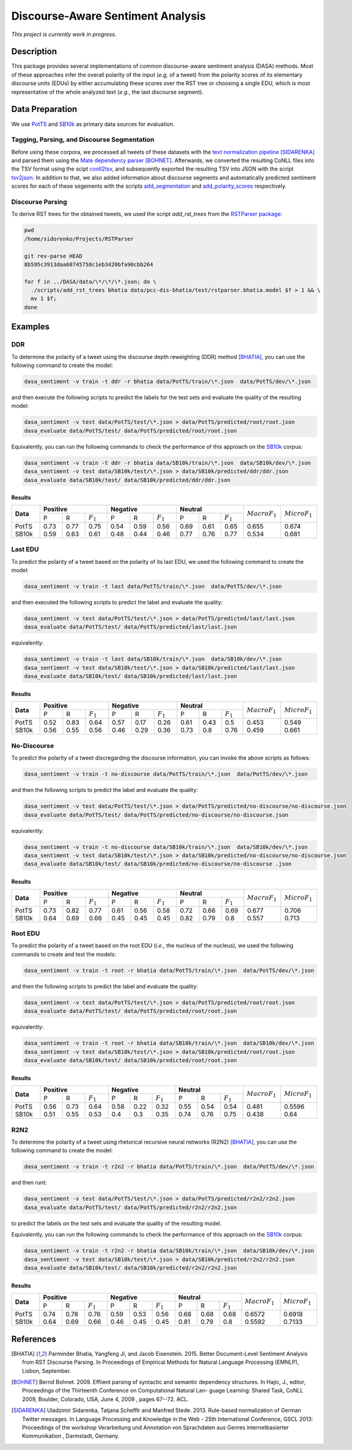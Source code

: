 Discourse-Aware Sentiment Analysis
==================================
.. image:: https://travis-ci.org/WladimirSidorenko/DASA.svg?branch=master
   :alt: Build Status
   :target: https://travis-ci.org/WladimirSidorenko/DASA

.. image:: https://img.shields.io/badge/license-MIT-blue.svg
   :alt: MIT License
   :align: right
   :target: http://opensource.org/licenses/MIT

*This project is currently work in progress.*


Description
-----------

This package provides several implementations of common
discourse-aware sentiment analysis (DASA) methods.  Most of these
approaches infer the overall polarity of the input (*e.g,* of a tweet)
from the polarity scores of its elementary discourse units (EDUs) by
either accumulating these scores over the RST tree or choosing a
single EDU, which is most representative of the whole analyzed text
(*e.g.*, the last discourse segment).

Data Preparation
----------------

We use PotTS_ and SB10k_ as primary data sources for evaluation.

Tagging, Parsing, and Discourse Segmentation
^^^^^^^^^^^^^^^^^^^^^^^^^^^^^^^^^^^^^^^^^^^^

Before using these corpora, we processed all tweets of these datasets
with the `text normalization pipeline`_ [SIDARENKA]_ and parsed them
using the `Mate dependency parser`_ [BOHNET]_.  Afterwards, we
converted the resulting CoNLL files into the TSV format using the
scipt conll2tsv_, and subsequently exported the resulting TSV into
JSON with the script tsv2json_.  In addition to that, we also added
information about discourse segments and automatically predicted
sentiment scores for each of these segements with the scripts
`add_segmentation`_ and `add_polarity_scores`_ respectively.

Discourse Parsing
^^^^^^^^^^^^^^^^^

To derive RST trees for the obtained tweets, we used the script
`add_rst_trees` from the `RSTParser package`_:

.. code-block:: shell

  pwd
  /home/sidorenko/Projects/RSTParser

  git rev-parse HEAD
  8b595c3913daa68745758c1eb3420bfa90cbb264

  for f in ../DASA/data/\*/\*/\*.json; do \
    ./scripts/add_rst_trees bhatia data/pcc-dis-bhatia/test/rstparser.bhatia.model $f > 1 && \
    mv 1 $f;
  done


Examples
--------

DDR
^^^

To determine the polarity of a tweet using the discourse depth
reweighting (DDR) method [BHATIA]_, you can use the following command to
create the model:

.. code-block:: shell

  dasa_sentiment -v train -t ddr -r bhatia data/PotTS/train/\*.json  data/PotTS/dev/\*.json

and then execute the following scripts to predict the labels for the
test sets and evaluate the quality of the resulting model:

.. code-block:: shell

  dasa_sentiment -v test data/PotTS/test/\*.json > data/PotTS/predicted/root/root.json
  dasa_evaluate data/PotTS/test/ data/PotTS/predicted/root/root.json

Equivalently, you can run the following commands to check the
performance of this approach on the SB10k_ corpus:

.. code-block:: shell

  dasa_sentiment -v train -t ddr -r bhatia data/SB10k/train/\*.json  data/SB10k/dev/\*.json
  dasa_sentiment -v test data/SB10k/test/\*.json > data/SB10k/predicted/ddr/ddr.json
  dasa_evaluate data/SB10k/test/ data/SB10k/predicted/ddr/ddr.json


Results
~~~~~~~

.. comment:
   General Statistics:
   precision    recall  f1-score   support
   positive       0.73      0.77      0.75       437
   negative       0.54      0.59      0.56       209
   neutral       0.69      0.61      0.65       360
   avg / total       0.68      0.67      0.67      1006
   Macro-Averaged F1-Score (Positive and Negative Classes): 65.50%
   Micro-Averaged F1-Score (All Classes): 67.3956%

.. comment:
   General Statistics:
   precision    recall  f1-score   support
   positive       0.59      0.63      0.61       190
   negative       0.48      0.44      0.46       113
   neutral       0.77      0.76      0.77       447
   avg / total       0.68      0.68      0.68       750
   Macro-Averaged F1-Score (Positive and Negative Classes): 53.39%
   Micro-Averaged F1-Score (All Classes): 68.1333%

+-----------+-------------------------------+-------------------------------+-----------------------------+-------------------+-------------------+
| **Data**  |          **Positive**         |           **Negative**        |          **Neutral**        | :math:`Macro F_1` | :math:`Micro F_1` |
+           +--------+------+---------------+--------+------+---------------+--------+------+-------------+                   +                   +
|           |    P   |   R  |  :math:`F_1`  |   P    |   R  |  :math:`F_1`  |    P   |   R  | :math:`F_1` |                   |                   |
+-----------+--------+------+---------------+--------+------+---------------+--------+------+-------------+-------------------+-------------------+
| PotTS     |  0.73  | 0.77 |      0.75     |  0.54  | 0.59 |     0.56      |  0.69  | 0.61 |     0.65    |       0.655       |      0.674        |
| SB10k     |  0.59  | 0.63 |      0.61     |  0.48  | 0.44 |     0.46      |  0.77  | 0.76 |     0.77    |       0.534       |      0.681        |
+-----------+--------+------+---------------+--------+------+---------------+--------+------+-------------+-------------------+-------------------+

Last EDU
^^^^^^^^

To predict the polarity of a tweet based on the polarity of its last
EDU, we used the following command to create the model:

.. code-block:: shell

  dasa_sentiment -v train -t last data/PotTS/train/\*.json  data/PotTS/dev/\*.json

and then executed the following scripts to predict the label and
evaluate the quality:

.. code-block:: shell

  dasa_sentiment -v test data/PotTS/test/\*.json > data/PotTS/predicted/last/last.json
  dasa_evaluate data/PotTS/test/ data/PotTS/predicted/last/last.json

equivalently:

.. code-block:: shell

  dasa_sentiment -v train -t last data/SB10k/train/\*.json  data/SB10k/dev/\*.json
  dasa_sentiment -v test data/SB10k/test/\*.json > data/SB10k/predicted/last/last.json
  dasa_evaluate data/SB10k/test/ data/SB10k/predicted/last/last.json


Results
~~~~~~~

.. comment:
   General Statistics:
   precision    recall  f1-score   support
   positive       0.52      0.83      0.64       437
   negative       0.57      0.17      0.26       209
   neutral       0.61      0.43      0.50       360
   avg / total       0.57      0.55      0.51      1006
   Macro-Averaged F1-Score (Positive and Negative Classes): 45.30%
   Micro-Averaged F1-Score (All Classes): 54.8708%

.. comment:
   General Statistics:
   precision    recall  f1-score   support
   positive       0.56      0.55      0.56       190
   negative       0.46      0.29      0.36       113
   neutral       0.73      0.80      0.76       447
   avg / total       0.65      0.66      0.65       750
   Macro-Averaged F1-Score (Positive and Negative Classes): 45.86%
   Micro-Averaged F1-Score (All Classes): 66.1333%

+-----------+-------------------------------+-------------------------------+-----------------------------+-------------------+-------------------+
| **Data**  |          **Positive**         |           **Negative**        |          **Neutral**        | :math:`Macro F_1` | :math:`Micro F_1` |
+           +--------+------+---------------+--------+------+---------------+--------+------+-------------+                   +                   +
|           |    P   |   R  |  :math:`F_1`  |   P    |   R  |  :math:`F_1`  |    P   |   R  | :math:`F_1` |                   |                   |
+-----------+--------+------+---------------+--------+------+---------------+--------+------+-------------+-------------------+-------------------+
| PotTS     |  0.52  | 0.83 |      0.64     |  0.57  | 0.17 |     0.26      |  0.61  | 0.43 |     0.5     |       0.453       |       0.549       |
| SB10k     |  0.56  | 0.55 |      0.56     |  0.46  | 0.29 |     0.36      |  0.73  | 0.8  |     0.76    |       0.459       |       0.661       |
+-----------+--------+------+---------------+--------+------+---------------+--------+------+-------------+-------------------+-------------------+


No-Discourse
^^^^^^^^^^^^

To predict the polarity of a tweet discregarding the discourse
information, you can invoke the above scripts as follows:

.. code-block:: shell

  dasa_sentiment -v train -t no-discourse data/PotTS/train/\*.json  data/PotTS/dev/\*.json

and then the following scripts to predict the label and evaluate the
quality:

.. code-block:: shell

  dasa_sentiment -v test data/PotTS/test/\*.json > data/PotTS/predicted/no-discourse/no-discourse.json
  dasa_evaluate data/PotTS/test/ data/PotTS/predicted/no-discourse/no-discourse.json

equivalently:

.. code-block:: shell

  dasa_sentiment -v train -t no-discourse data/SB10k/train/\*.json  data/SB10k/dev/\*.json
  dasa_sentiment -v test data/SB10k/test/\*.json > data/SB10k/predicted/no-discourse/no-discourse.json
  dasa_evaluate data/SB10k/test/ data/SB10k/predicted/no-discourse/no-discourse .json


Results
~~~~~~~

.. comment:

   General Statistics:
   precision    recall  f1-score   support
   positive       0.73      0.82      0.77       437
   negative       0.61      0.56      0.58       209
   neutral       0.72      0.66      0.69       360
   avg / total       0.70      0.71      0.70      1006
   Macro-Averaged F1-Score (Positive and Negative Classes): 67.66%
   Micro-Averaged F1-Score (All Classes): 70.5765%

.. comment:

   General Statistics:
   precision    recall  f1-score   support
   positive       0.64      0.69      0.66       190
   negative       0.45      0.45      0.45       113
   neutral       0.82      0.79      0.80       447
   avg / total       0.72      0.71      0.71       750
   Macro-Averaged F1-Score (Positive and Negative Classes): 55.72%
   Micro-Averaged F1-Score (All Classes): 71.3333%


+-----------+-------------------------------+-------------------------------+-----------------------------+-------------------+-------------------+
| **Data**  |          **Positive**         |           **Negative**        |          **Neutral**        | :math:`Macro F_1` | :math:`Micro F_1` |
+           +--------+------+---------------+--------+------+---------------+--------+------+-------------+                   +                   +
|           |    P   |   R  |  :math:`F_1`  |   P    |   R  |  :math:`F_1`  |    P   |   R  | :math:`F_1` |                   |                   |
+-----------+--------+------+---------------+--------+------+---------------+--------+------+-------------+-------------------+-------------------+
| PotTS     |  0.73  | 0.82 |      0.77     |  0.61  | 0.56 |     0.58      |  0.72  | 0.66 |    0.69     |       0.677       |       0.706       |
| SB10k     |  0.64  | 0.69 |      0.66     |  0.45  | 0.45 |     0.45      |  0.82  | 0.79 |    0.8      |       0.557       |       0.713       |
+-----------+--------+------+---------------+--------+------+---------------+--------+------+-------------+-------------------+-------------------+

Root EDU
^^^^^^^^

To predict the polarity of a tweet based on the root EDU (*i.e.*, the
nucleus of the nucleus), we used the following commands to create and
test the models:

.. code-block:: shell

  dasa_sentiment -v train -t root -r bhatia data/PotTS/train/\*.json  data/PotTS/dev/\*.json

and then the following scripts to predict the label and evaluate the
quality:

.. code-block:: shell

  dasa_sentiment -v test data/PotTS/test/\*.json > data/PotTS/predicted/root/root.json
  dasa_evaluate data/PotTS/test/ data/PotTS/predicted/root/root.json

equivalently:

.. code-block:: shell

  dasa_sentiment -v train -t root -r bhatia data/SB10k/train/\*.json  data/SB10k/dev/\*.json
  dasa_sentiment -v test data/SB10k/test/\*.json > data/SB10k/predicted/root/root.json
  dasa_evaluate data/SB10k/test/ data/SB10k/predicted/root/root.json


Results
~~~~~~~

.. comment:

   General Statistics:
   precision    recall  f1-score   support
   positive      0.56      0.73      0.64       437
   negative      0.58      0.22      0.32       209
   neutral       0.55      0.54      0.54       360
   avg / total       0.56      0.56      0.54      1006
   Macro-Averaged F1-Score (Positive and Negative Classes): 48.12%
   Micro-Averaged F1-Score (All Classes): 55.9642%

.. comment:

   General Statistics:
   precision    recall  f1-score   support
   positive      0.51      0.55      0.53       190
   negative      0.40      0.30      0.35       113
   neutral       0.74      0.76      0.75       447
   avg / total       0.63      0.64      0.63       750
   Macro-Averaged F1-Score (Positive and Negative Classes): 43.77%
   Micro-Averaged F1-Score (All Classes): 64.0000%


+-----------+-------------------------------+-------------------------------+-----------------------------+-------------------+-------------------+
| **Data**  |          **Positive**         |           **Negative**        |          **Neutral**        | :math:`Macro F_1` | :math:`Micro F_1` |
+           +--------+------+---------------+--------+------+---------------+--------+------+-------------+                   +                   +
|           |    P   |   R  |  :math:`F_1`  |   P    |   R  |  :math:`F_1`  |    P   |   R  | :math:`F_1` |                   |                   |
+-----------+--------+------+---------------+--------+------+---------------+--------+------+-------------+-------------------+-------------------+
| PotTS     |  0.56  | 0.73 |      0.64     |  0.58  | 0.22 |     0.32      |  0.55  | 0.54 |    0.54     |       0.481       |       0.5596      |
| SB10k     |  0.51  | 0.55 |      0.53     |  0.4   | 0.3  |     0.35      |  0.74  | 0.76 |    0.75     |       0.438       |       0.64        |
+-----------+--------+------+---------------+--------+------+---------------+--------+------+-------------+-------------------+-------------------+

R2N2
^^^^

To determine the polarity of a tweet using rhetorical recursive neural
networks (R2N2) [BHATIA]_, you can use the following command to create
the model:

.. code-block:: shell

  dasa_sentiment -v train -t r2n2 -r bhatia data/PotTS/train/\*.json  data/PotTS/dev/\*.json

and then runt:

.. code-block:: shell

  dasa_sentiment -v test data/PotTS/test/\*.json > data/PotTS/predicted/r2n2/r2n2.json
  dasa_evaluate data/PotTS/test/ data/PotTS/predicted/r2n2/r2n2.json

to predict the labels on the test sets and evaluate the quality of the
resulting model.

Equivalently, you can run the following commands to check the
performance of this approach on the SB10k_ corpus:

.. code-block:: shell

  dasa_sentiment -v train -t r2n2 -r bhatia data/SB10k/train/\*.json  data/SB10k/dev/\*.json
  dasa_sentiment -v test data/SB10k/test/\*.json > data/SB10k/predicted/r2n2/r2n2.json
  dasa_evaluate data/SB10k/test/ data/SB10k/predicted/r2n2/r2n2.json


Results
~~~~~~~

.. comment:
   General Statistics:
   precision    recall  f1-score   support
   positive       0.74      0.78      0.76       437
   negative       0.59      0.53      0.56       209
   neutral       0.68      0.68      0.68       360
   avg / total       0.69      0.69      0.69      1006
   Macro-Averaged F1-Score (Positive and Negative Classes): 65.72%
   Micro-Averaged F1-Score (All Classes): 69.1849%

.. comment:
   General Statistics:
   precision    recall  f1-score   support
   positive       0.64      0.69      0.66       190
   negative       0.46      0.45      0.45       113
   neutral       0.81      0.79      0.80       447
   avg / total       0.72      0.71      0.71       750
   Macro-Averaged F1-Score (Positive and Negative Classes): 55.92%
   Micro-Averaged F1-Score (All Classes): 71.3333%

+-----------+-------------------------------+-------------------------------+-----------------------------+-------------------+-------------------+
| **Data**  |          **Positive**         |           **Negative**        |          **Neutral**        | :math:`Macro F_1` | :math:`Micro F_1` |
+           +--------+------+---------------+--------+------+---------------+--------+------+-------------+                   +                   +
|           |    P   |   R  |  :math:`F_1`  |   P    |   R  |  :math:`F_1`  |    P   |   R  | :math:`F_1` |                   |                   |
+-----------+--------+------+---------------+--------+------+---------------+--------+------+-------------+-------------------+-------------------+
| PotTS     |  0.74  | 0.78 |      0.76     |  0.59  | 0.53 |     0.56      |  0.68  | 0.68 |     0.68    |       0.6572      |      0.6918       |
| SB10k     |  0.64  | 0.69 |      0.66     |  0.46  | 0.45 |     0.45      |  0.81  | 0.79 |     0.8     |       0.5592      |      0.7133       |
+-----------+--------+------+---------------+--------+------+---------------+--------+------+-------------+-------------------+-------------------+

.. _PotTS: http://www.lrec-conf.org/proceedings/lrec2016/pdf/97_Paper.pdf
.. _SB10k: http://aclweb.org/anthology/W17-1106
.. _text normalization pipeline: https://www-archiv.tu-darmstadt.de/gscl2013/images/sidarenka_scheffler_stede.pdf
.. _Mate dependency parser: http://www.ims.uni-stuttgart.de/forschung/ressourcen/werkzeuge/matetools.en.html
.. _conll2tsv: https://github.com/WladimirSidorenko/CGSA/blob/master/scripts/conll2tsv
.. _tsv2json: https://github.com/WladimirSidorenko/DASA/blob/master/scripts/tsv2json
.. _add_segmentation: https://github.com/WladimirSidorenko/DASA/blob/master/scripts/add_segmentation
.. _add_polarity_scores: https://github.com/WladimirSidorenko/DASA/blob/master/scripts/add_polarity_scores
.. _RSTParser package: https://github.com/WladimirSidorenko/RSTParser

References
----------

.. [BHATIA] Parminder Bhatia, Yangfeng Ji, and Jacob
         Eisenstein. 2015. Better Document-Level Sentiment Analysis
         from RST Discourse Parsing. In Proceedings of Empirical
         Methods for Natural Language Processing (EMNLP), Lisbon,
         September.
.. [BOHNET] Bernd Bohnet. 2009. Effiient parsing of syntactic and
	    semantic dependency structures. In Hajic, J., editor,
	    Proceedings of the Thirteenth Conference on Computational
	    Natural Lan- guage Learning: Shared Task, CoNLL 2009,
	    Boulder, Colorado, USA, June 4, 2009 , pages 67--72. ACL.
.. [SIDARENKA] Uladzimir Sidarenka, Tatjana Schefflr and Manfred
	 Stede. 2013.  Rule-based normalization of German Twitter
	 messages. In Language Processing and Knowledge in the Web -
	 25th International Conference, GSCL 2013: Proceedings of the
	 workshop Verarbeitung und Annotation von Sprachdaten aus
	 Genres internetbasierter Kommunikation , Darmstadt, Germany.

